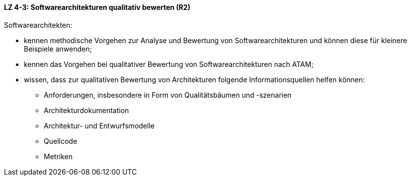 ==== LZ 4-3: Softwarearchitekturen qualitativ bewerten (R2)
Softwarearchitekten:

* kennen methodische Vorgehen zur Analyse und Bewertung von Softwarearchitekturen und können diese für kleinere Beispiele anwenden;
* kennen das Vorgehen bei qualitativer Bewertung von Softwarearchitekturen nach ATAM;
* wissen, dass zur qualitativen Bewertung von Architekturen folgende Informationsquellen helfen können:
** Anforderungen, insbesondere in Form von Qualitätsbäumen und -szenarien
** Architekturdokumentation
** Architektur- und Entwurfsmodelle
** Quellcode
** Metriken

